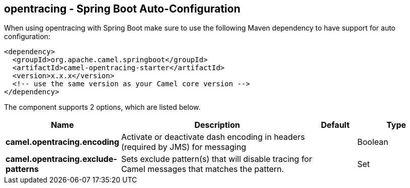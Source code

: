 == opentracing - Spring Boot Auto-Configuration

When using opentracing with Spring Boot make sure to use the following Maven dependency to have support for auto configuration:

[source,xml]
----
<dependency>
  <groupId>org.apache.camel.springboot</groupId>
  <artifactId>camel-opentracing-starter</artifactId>
  <version>x.x.x</version>
  <!-- use the same version as your Camel core version -->
</dependency>
----


The component supports 2 options, which are listed below.



[width="100%",cols="2,5,^1,2",options="header"]
|===
| Name | Description | Default | Type
| *camel.opentracing.encoding* | Activate or deactivate dash encoding in headers (required by JMS) for messaging |  | Boolean
| *camel.opentracing.exclude-patterns* | Sets exclude pattern(s) that will disable tracing for Camel messages that matches the pattern. |  | Set
|===

